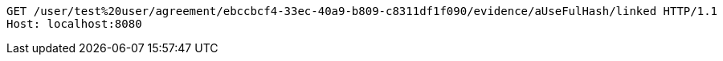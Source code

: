 [source,http,options="nowrap"]
----
GET /user/test%20user/agreement/ebccbcf4-33ec-40a9-b809-c8311df1f090/evidence/aUseFulHash/linked HTTP/1.1
Host: localhost:8080

----